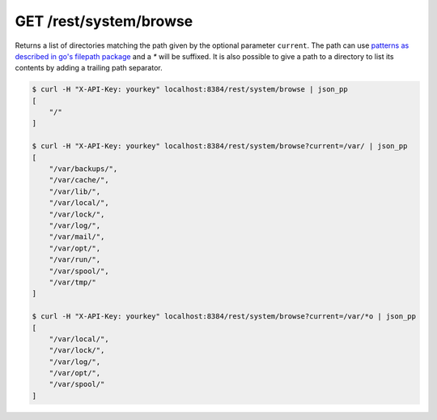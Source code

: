 GET /rest/system/browse
===================

Returns a list of directories matching the path given by the optional parameter
``current``. The path can use `patterns as described in go's filepath package
<https://golang.org/pkg/path/filepath/#Match>`_ and a `*` will be suffixed. It
is also possible to give a path to a directory to list its contents by adding a
trailing path separator.

.. code-block:: bash

    $ curl -H "X-API-Key: yourkey" localhost:8384/rest/system/browse | json_pp
    [
        "/"
    ]

    $ curl -H "X-API-Key: yourkey" localhost:8384/rest/system/browse?current=/var/ | json_pp
    [
        "/var/backups/",
        "/var/cache/",
        "/var/lib/",
        "/var/local/",
        "/var/lock/",
        "/var/log/",
        "/var/mail/",
        "/var/opt/",
        "/var/run/",
        "/var/spool/",
        "/var/tmp/"
    ]

    $ curl -H "X-API-Key: yourkey" localhost:8384/rest/system/browse?current=/var/*o | json_pp
    [
        "/var/local/",
        "/var/lock/",
        "/var/log/",
        "/var/opt/",
        "/var/spool/"
    ]
